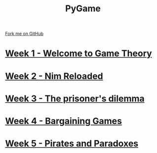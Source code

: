#+STARTUP:indent
#+HTML_HEAD: <link rel="stylesheet" type="text/css" href="pages/css/styles.css"/>
#+HTML_HEAD_EXTRA: <link href='http://fonts.googleapis.com/css?family=Ubuntu+Mono|Ubuntu' rel='stylesheet' type='text/css'>
#+OPTIONS: f:nil author:nil num:nil creator:nil timestamp:nil  toc:nil
#+TITLE: PyGame
#+AUTHOR: Drayton and Dougall


#+BEGIN_HTML
<div class="github-fork-ribbon-wrapper left">
    <div class="github-fork-ribbon">
        <a href="https://github.com/stsb11/9-CS-gameTheory">Fork me on GitHub</a>
    </div>
</div>
#+END_HTML
* [[file:pages/1_Lesson.html][Week 1 - Welcome to Game Theory]]
:PROPERTIES:
:HTML_CONTAINER_CLASS: link-heading
:END:
* [[file:pages/2_Lesson.html][Week 2 - Nim Reloaded]]
:PROPERTIES:
:HTML_CONTAINER_CLASS: link-heading
:END:
* [[file:pages/3_Lesson.html][Week 3 - The prisoner's dilemma]]
:PROPERTIES:
:HTML_CONTAINER_CLASS: link-heading
:END:
* [[file:pages/4_Lesson.html][Week 4 - Bargaining Games]]
:PROPERTIES:
:HTML_CONTAINER_CLASS: link-heading
:END:      

* [[file:pages/5_Lesson.html][Week 5 - Pirates and Paradoxes]]
:PROPERTIES:
:HTML_CONTAINER_CLASS: link-heading
:END:      

* COMMENT  [[file:pages/assessment.html][Assessment]]
:PROPERTIES:
:HTML_CONTAINER_CLASS: link-heading
:END:

